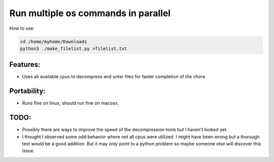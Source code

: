 Run multiple os commands in parallel
====================================

How to use:

.. code-block:: perl

        cd /home/myhome/Downloads
        python3 ./make_filelist.py >filelist.txt


Features:
---------

* Uses all available cpus to decompress and untar files for faster
  completion of the chore.


Portability:
------------

* Runs fine on linux, should run fine on macosx.


TODO:
-----

- Possibly there are ways to improve the speed of the decompression tools
  but I haven't looked yet.

- I thought I observed some odd behavior where not all cpus were utilized.
  I might have been wrong but a thorough test would be a good addition.
  But it may only point to a python problem so maybe someone else will
  discover this issue.
